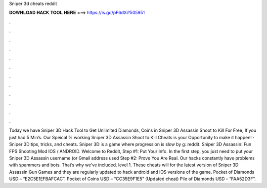 Sniper 3d cheats reddit

𝐃𝐎𝐖𝐍𝐋𝐎𝐀𝐃 𝐇𝐀𝐂𝐊 𝐓𝐎𝐎𝐋 𝐇𝐄𝐑𝐄 ===> https://is.gd/pF6dXi?505951

.

.

.

.

.

.

.

.

.

.

.

.

Today we have Sniper 3D Hack Tool to Get Unlimited Diamonds, Coins in Sniper 3D Assassin Shoot to Kill For Free, If you just had 5 Min’s. Our Speical % working Sniper 3D Assassin Shoot to Kill Cheats is your Opportunity to make it happen! · Sniper 3D tips, tricks, and cheats. Sniper 3D is a game where progression is slow by g: reddit. Sniper 3D Assassin: Fun FPS Shooting Mod IOS / ANDROID. Welcome to Reddit, Step #1: Put Your Info. In the first step, you just need to put your Sniper 3D Assassin username (or Gmail address used Step #2: Prove You Are Real. Our hacks constantly have problems with spammers and bots. That’s why we’ve included. level 1. These cheats will for the latest version of Sniper 3D Assassin Gun Games and they are regularly updated to hack android and iOS versions of the game. Pocket of Diamonds USD – “E2C5E1EFBAFCAC”. Pocket of Coins USD – “CC35E9F1E5” (Updated cheat) Pile of Diamonds USD – “FAA52D3F”.